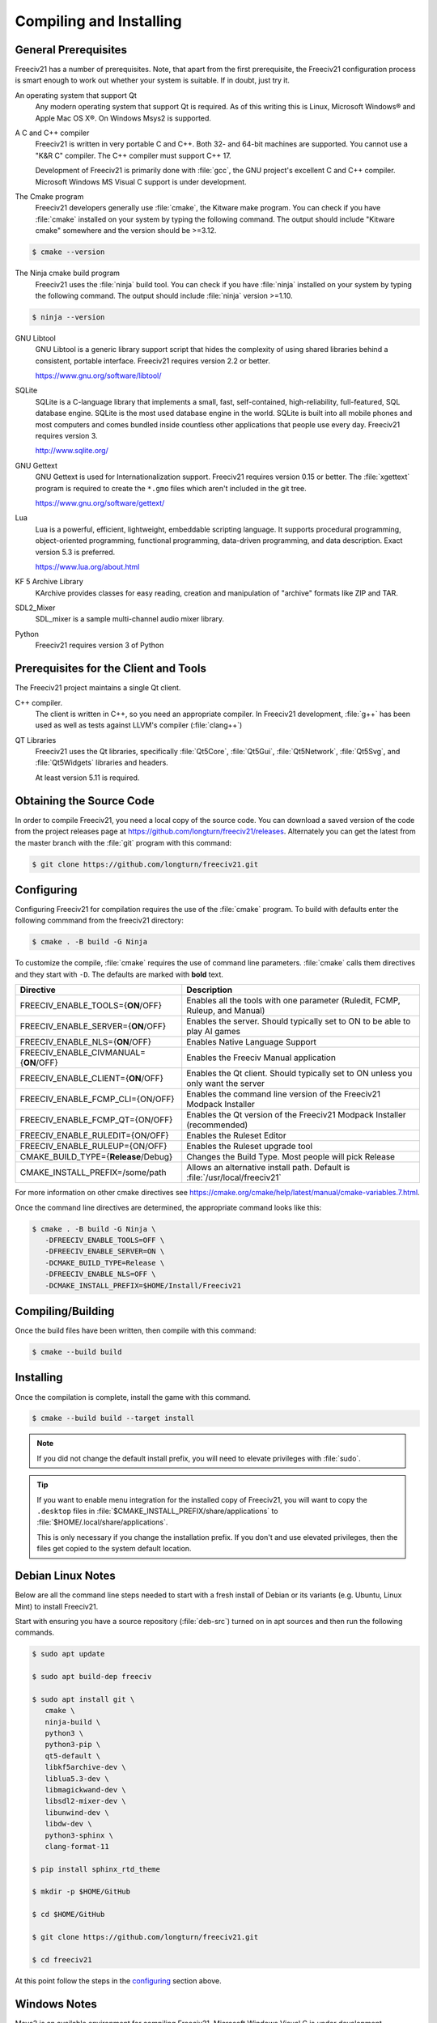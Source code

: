Compiling and Installing
************************

General Prerequisites
=====================

Freeciv21 has a number of prerequisites.  Note, that apart from the first prerequisite, the Freeciv21
configuration process is smart enough to work out whether your system is suitable. If in doubt, just try it.

An operating system that support Qt
    Any modern operating system that support Qt is required. As of this writing this is Linux, Microsoft
    Windows\ |reg| and Apple Mac OS X\ |reg|. On Windows Msys2 is supported.

A C and C++ compiler
    Freeciv21 is written in very portable C and C++. Both 32- and 64-bit machines are supported. You cannot
    use a "K&R C" compiler. The C++ compiler must support C++ 17.

    Development of Freeciv21 is primarily done with :file:`gcc`, the GNU project's excellent C and C++
    compiler. Microsoft Windows MS Visual C support is under development.

The Cmake program
    Freeciv21 developers generally use :file:`cmake`, the Kitware make program. You can check if you have
    :file:`cmake` installed on your system by typing the following command. The output should include
    "Kitware cmake" somewhere and the version should be >=3.12.

.. code-block:: rst

  $ cmake --version


The Ninja cmake build program
    Freeciv21 uses the :file:`ninja` build tool. You can check if you have :file:`ninja` installed on your
    system by typing the following command. The output should include :file:`ninja` version >=1.10.

.. code-block:: rst

  $ ninja --version


GNU Libtool
    GNU Libtool is a generic library support script that hides the complexity of using shared libraries
    behind a consistent, portable interface. Freeciv21 requires version 2.2 or better.

    https://www.gnu.org/software/libtool/

SQLite
    SQLite is a C-language library that implements a small, fast, self-contained, high-reliability,
    full-featured, SQL database engine. SQLite is the most used database engine in the world. SQLite is
    built into all mobile phones and most computers and comes bundled inside countless other applications
    that people use every day. Freeciv21 requires version 3.

    http://www.sqlite.org/

GNU Gettext
    GNU Gettext is used for Internationalization support. Freeciv21 requires version 0.15 or better. The
    :file:`xgettext` program is required to create the :literal:`*.gmo` files which aren't
    included in the git tree.

    https://www.gnu.org/software/gettext/

Lua
    Lua is a powerful, efficient, lightweight, embeddable scripting language. It supports procedural
    programming, object-oriented programming, functional programming, data-driven programming, and data
    description. Exact version 5.3 is preferred.

    https://www.lua.org/about.html

KF 5 Archive Library
    KArchive provides classes for easy reading, creation and manipulation of "archive" formats like ZIP
    and TAR.

SDL2_Mixer
    SDL_mixer is a sample multi-channel audio mixer library.

Python
    Freeciv21 requires version 3 of Python


Prerequisites for the Client and Tools
======================================

The Freeciv21 project maintains a single Qt client.

C++ compiler.
    The client is written in C++, so you need an appropriate compiler. In Freeciv21 development, :file:`g++`
    has been used as well as tests against LLVM's compiler (:file:`clang++`)

QT Libraries
    Freeciv21 uses the Qt libraries, specifically :file:`Qt5Core`, :file:`Qt5Gui`, :file:`Qt5Network`,
    :file:`Qt5Svg`, and :file:`Qt5Widgets` libraries and headers.

    At least version 5.11 is required.


Obtaining the Source Code
=========================

In order to compile Freeciv21, you need a local copy of the source code. You can download a saved version of
the code from the project releases page at https://github.com/longturn/freeciv21/releases. Alternately you
can get the latest from the master branch with the :file:`git` program with this command:

.. code-block:: rst

  $ git clone https://github.com/longturn/freeciv21.git


Configuring
===========

Configuring Freeciv21 for compilation requires the use of the :file:`cmake` program. To build with defaults
enter the following commmand from the freeciv21 directory:

.. code-block:: rst

  $ cmake . -B build -G Ninja


To customize the compile, :file:`cmake` requires the use of command line parameters. :file:`cmake` calls
them directives and they start with :literal:`-D`. The defaults are marked with :strong:`bold` text.

=========================================== =================
Directive                                    Description
=========================================== =================
FREECIV_ENABLE_TOOLS={:strong:`ON`/OFF}     Enables all the tools with one parameter (Ruledit, FCMP,
                                            Ruleup, and Manual)
FREECIV_ENABLE_SERVER={:strong:`ON`/OFF}    Enables the server. Should typically set to ON to be able
                                            to play AI games
FREECIV_ENABLE_NLS={:strong:`ON`/OFF}       Enables Native Language Support
FREECIV_ENABLE_CIVMANUAL={:strong:`ON`/OFF} Enables the Freeciv Manual application
FREECIV_ENABLE_CLIENT={:strong:`ON`/OFF}    Enables the Qt client. Should typically set to ON unless you
                                            only want the server
FREECIV_ENABLE_FCMP_CLI={ON/OFF}            Enables the command line version of the Freeciv21 Modpack
                                            Installer
FREECIV_ENABLE_FCMP_QT={ON/OFF}             Enables the Qt version of the Freeciv21 Modpack Installer
                                            (recommended)
FREECIV_ENABLE_RULEDIT={ON/OFF}             Enables the Ruleset Editor
FREECIV_ENABLE_RULEUP={ON/OFF}              Enables the Ruleset upgrade tool
CMAKE_BUILD_TYPE={:strong:`Release`/Debug}  Changes the Build Type. Most people will pick Release
CMAKE_INSTALL_PREFIX=/some/path             Allows an alternative install path. Default is
                                            :file:`/usr/local/freeciv21`
=========================================== =================

For more information on other cmake directives see
https://cmake.org/cmake/help/latest/manual/cmake-variables.7.html.

Once the command line directives are determined, the appropriate command looks like this:

.. code-block:: rst

  $ cmake . -B build -G Ninja \
     -DFREECIV_ENABLE_TOOLS=OFF \
     -DFREECIV_ENABLE_SERVER=ON \
     -DCMAKE_BUILD_TYPE=Release \
     -DFREECIV_ENABLE_NLS=OFF \
     -DCMAKE_INSTALL_PREFIX=$HOME/Install/Freeciv21


Compiling/Building
==================

Once the build files have been written, then compile with this command:

.. code-block:: rst

  $ cmake --build build


Installing
==========

Once the compilation is complete, install the game with this command.

.. code-block:: rst

  $ cmake --build build --target install


.. note:: If you did not change the default install prefix, you will need to elevate privileges
    with :file:`sudo`.

.. tip:: If you want to enable menu integration for the installed copy of Freeciv21, you will want
    to copy the :literal:`.desktop` files in :file:`$CMAKE_INSTALL_PREFIX/share/applications` to
    :file:`$HOME/.local/share/applications`.

    This is only necessary if you change the installation prefix. If you don't and use elevated
    privileges, then the files get copied to the system default location.


Debian Linux Notes
==================

Below are all the command line steps needed to start with a fresh install of Debian or its variants (e.g.
Ubuntu, Linux Mint) to install Freeciv21.

Start with ensuring you have a source repository (:file:`deb-src`) turned on in apt sources and then run the
following commands.

.. code-block:: rst

  $ sudo apt update

  $ sudo apt build-dep freeciv

  $ sudo apt install git \
     cmake \
     ninja-build \
     python3 \
     python3-pip \
     qt5-default \
     libkf5archive-dev \
     liblua5.3-dev \
     libmagickwand-dev \
     libsdl2-mixer-dev \
     libunwind-dev \
     libdw-dev \
     python3-sphinx \
     clang-format-11

  $ pip install sphinx_rtd_theme

  $ mkdir -p $HOME/GitHub

  $ cd $HOME/GitHub

  $ git clone https://github.com/longturn/freeciv21.git

  $ cd freeciv21

At this point follow the steps in the configuring_ section above.


Windows Notes
=============

Msys2 is an available environment for compiling Freeciv21. Microsoft Windows Visual C is under development.

Freeciv21 currently supports building and installing using the Msys2 environment. Build instructions for
Msys2 versions are documented in :doc:`../Contributing/msys2`. Alternately you can visit
https://github.com/jwrober/freeciv-msys2 for ready made scripts.

Follow the steps starting in configuring_ above.

Instead of installing, use this command to create the Windows Installer package:

.. code-block:: rst

  $ cmake --build build --target package


When the Ninja command is finished running, you will find an installer in :file:`build/Windows-${arch}`

Documentation Build Notes
=========================

Freeciv21 uses :file:`python3-sphynx` and https://readthedocs.org/ to generate well formatted HTML
documentation. To generate a local copy of the documentation from the :file:`docs` directory you need two
dependencies and a special build target.

The Sphinx Build Program
    The :file:`sphinx-build` program is used to generate the documentation from reStructuredText files
    (:file:`*.rst`).

    https://www.sphinx-doc.org/en/master/index.html

ReadTheDocs Theme
    Freeciv21 uses the Read The Docs (RTD) theme for the general look and feel of the documentation.

    https://sphinx-rtd-theme.readthedocs.io/en/stable/

The documentation is not built by default from the steps in `Compiling/Building`_ above. To generate a local
copy of the documentation, issue this command:

.. code-block:: rst

  $ cmake --build build --target docs


.. |reg|    unicode:: U+000AE .. REGISTERED SIGN
